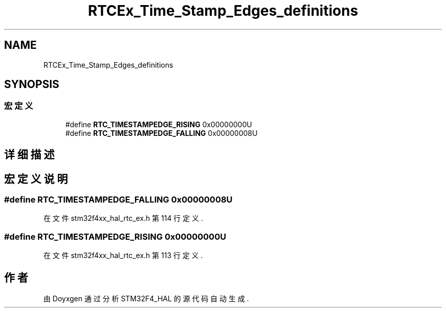 .TH "RTCEx_Time_Stamp_Edges_definitions" 3 "2020年 八月 7日 星期五" "Version 1.24.0" "STM32F4_HAL" \" -*- nroff -*-
.ad l
.nh
.SH NAME
RTCEx_Time_Stamp_Edges_definitions
.SH SYNOPSIS
.br
.PP
.SS "宏定义"

.in +1c
.ti -1c
.RI "#define \fBRTC_TIMESTAMPEDGE_RISING\fP   0x00000000U"
.br
.ti -1c
.RI "#define \fBRTC_TIMESTAMPEDGE_FALLING\fP   0x00000008U"
.br
.in -1c
.SH "详细描述"
.PP 

.SH "宏定义说明"
.PP 
.SS "#define RTC_TIMESTAMPEDGE_FALLING   0x00000008U"

.PP
在文件 stm32f4xx_hal_rtc_ex\&.h 第 114 行定义\&.
.SS "#define RTC_TIMESTAMPEDGE_RISING   0x00000000U"

.PP
在文件 stm32f4xx_hal_rtc_ex\&.h 第 113 行定义\&.
.SH "作者"
.PP 
由 Doyxgen 通过分析 STM32F4_HAL 的 源代码自动生成\&.
